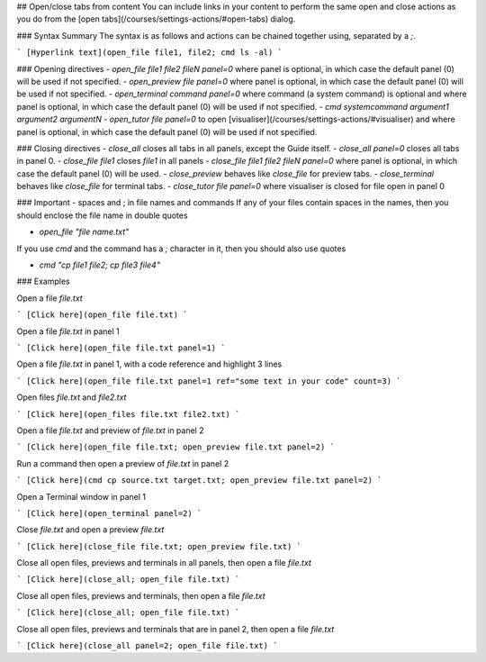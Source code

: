 .. meta::
   :description: Open/close content

## Open/close tabs from content
You can include links in your content to perform the same open and close actions as you do from the [open tabs](/courses/settings-actions/#open-tabs) dialog.

### Syntax Summary
The syntax is as follows and actions can be chained together using, separated by a `;`.

```
[Hyperlink text](open_file file1, file2; cmd ls -al)
```

### Opening directives
- `open_file file1 file2 fileN panel=0` where panel is optional, in which case the default panel (0) will be used if not specified.
- `open_preview file panel=0` where panel is optional, in which case the default panel (0) will be used if not specified.
- `open_terminal command panel=0` where command (a system command) is optional and where panel is optional, in which case the default panel (0) will be used if not specified.
- `cmd systemcommand argument1 argument2 argumentN`
- `open_tutor file panel=0` to open [visualiser](/courses/settings-actions/#visualiser) and where panel is optional, in which case the default panel (0) will be used if not specified.

### Closing directives
- `close_all` closes all tabs in all panels, except the Guide itself.
- `close_all panel=0` closes all tabs in panel 0.
- `close_file file1` closes `file1` in all panels
- `close_file file1 file2 fileN panel=0` where panel is optional, in which case the default panel (0) will be used.
- `close_preview` behaves like `close_file` for preview tabs.
- `close_terminal` behaves like `close_file` for terminal tabs.
- `close_tutor file panel=0` where visualiser is closed for file open in panel 0

### Important - spaces and ; in file names and commands
If any of your files contain spaces in the names, then you should enclose the file name in double quotes

- `open_file "file name.txt"`

If you use `cmd` and the command has a `;` character in it, then you should also use quotes

- `cmd "cp file1 file2; cp file3 file4"`


### Examples

Open a file `file.txt`

```
[Click here](open_file file.txt)
```

Open a file `file.txt` in panel 1

```
[Click here](open_file file.txt panel=1)
```

Open a file `file.txt` in panel 1, with a code reference and highlight 3 lines

```
[Click here](open_file file.txt panel=1 ref="some text in your code" count=3)
```

Open files `file.txt` and `file2.txt`

```
[Click here](open_files file.txt file2.txt)
```

Open a file `file.txt` and preview of `file.txt` in panel 2

```
[Click here](open_file file.txt; open_preview file.txt panel=2)
```

Run a command then open a preview of `file.txt` in panel 2

```
[Click here](cmd cp source.txt target.txt; open_preview file.txt panel=2)
```

Open a Terminal window in panel 1

```
[Click here](open_terminal panel=2)
```

Close `file.txt` and open a preview `file.txt`

```
[Click here](close_file file.txt; open_preview file.txt)
```

Close all open files, previews and terminals in all panels, then open a file `file.txt`

```
[Click here](close_all; open_file file.txt)
```

Close all open files, previews and terminals, then open a file `file.txt`

```
[Click here](close_all; open_file file.txt)
```

Close all open files, previews and terminals that are in panel 2, then open a file `file.txt`

```
[Click here](close_all panel=2; open_file file.txt)
```